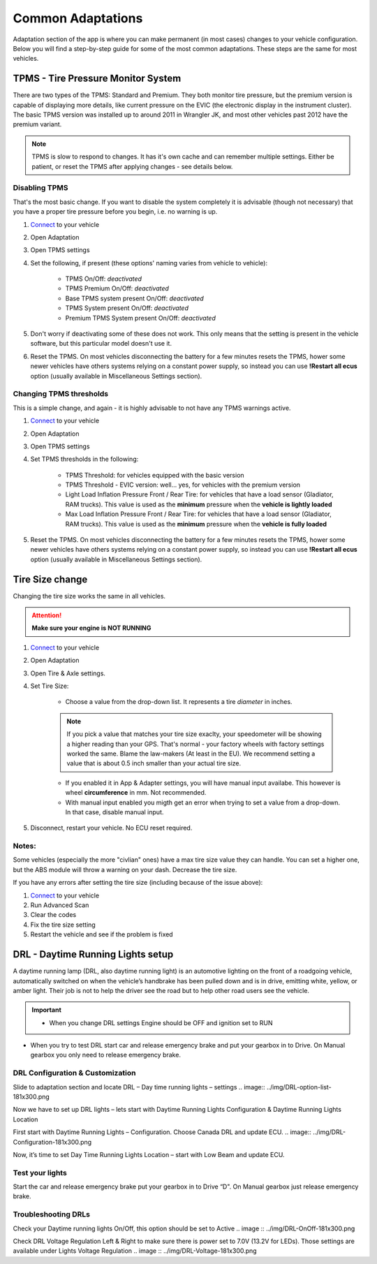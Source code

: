 ##################
Common Adaptations
##################

Adaptation section of the app is where you can make permanent (in most cases) changes to your vehicle configuration. Below you will find a step-by-step guide for some of the most common adaptations. These steps are the same for most vehicles.

***********************************
TPMS - Tire Pressure Monitor System
***********************************

There are two types of the TPMS: Standard and Premium. They both monitor tire pressure, but the premium version is capable of displaying more details, like current pressure on the EVIC (the electronic display in the instrument cluster).
The basic TPMS version was installed up to around 2011 in Wrangler JK, and most other vehicles past 2012 have the premium variant.

.. note:: TPMS is slow to respond to changes. It has it's own cache and can remember multiple settings. Either be patient, or reset the TPMS after applying changes - see details below.

Disabling TPMS
==============

That's the most basic change. If you want to disable the system completely it is advisable (though not necessary) that you have a proper tire pressure before you begin, i.e. no warning is up.

1. `Connect`_ to your vehicle
2. Open Adaptation
3. Open TPMS settings
4. Set the following, if present (these options' naming varies from vehicle to vehicle):

	- TPMS On/Off: *deactivated*
	- TPMS Premium On/Off: *deactivated*
	- Base TPMS system present On/Off: *deactivated*
	- TPMS System present On/Off: *deactivated*
	- Premium TPMS System present On/Off: *deactivated*

5. Don't worry if deactivating some of these does not work. This only means that the setting is present in the vehicle software, but this particular model doesn't use it.
6. Reset the TPMS. On most vehicles disconnecting the battery for a few minutes resets the TPMS, hower some newer vehicles have others systems relying on a constant power supply, so instead you can use **!Restart all ecus** option (usually available in Miscellaneous Settings section).


Changing TPMS thresholds
========================

This is a simple change, and again - it is highly advisable to not have any TPMS warnings active.

1. `Connect`_ to your vehicle
2. Open Adaptation
3. Open TPMS settings
4. Set TPMS thresholds in the following:

	- TPMS Threshold: for vehicles equipped with the basic version
	- TPMS Threshold - EVIC version: well... yes, for vehicles with the premium version
	- Light Load Inflation Pressure Front / Rear Tire: for vehicles that have a load sensor (Gladiator, RAM trucks). This value is used as the **minimum** pressure when the **vehicle is lightly loaded**
	- Max Load Inflation Pressure Front / Rear Tire: for vehicles that have a load sensor (Gladiator, RAM trucks). This value is used as the **minimum** pressure when the **vehicle is fully loaded**

5. Reset the TPMS. On most vehicles disconnecting the battery for a few minutes resets the TPMS, hower some newer vehicles have others systems relying on a constant power supply, so instead you can use **!Restart all ecus** option (usually available in Miscellaneous Settings section).


***********************************
Tire Size change
***********************************

Changing the tire size works the same in all vehicles.

.. attention:: **Make sure your engine is NOT RUNNING**

1. `Connect`_ to your vehicle
2. Open Adaptation
3. Open Tire & Axle settings.
4. Set Tire Size:
	
	- Choose a value from the drop-down list. It represents a tire *diameter* in inches.

	.. note:: If you pick a value that matches your tire size exaclty, your speedometer will be showing a higher reading than your GPS. That's normal - your factory wheels with factory settings worked the same. Blame the law-makers (At least in the EU). We recommend setting a value that is about 0.5 inch smaller than your actual tire size.

	- If you enabled it in App & Adapter settings, you will have manual input availabe. This however is wheel **circumference** in mm. Not recommended.
	- With manual input enabled you migth get an error when trying to set a value from a drop-down. In that case, disable manual input.

5. Disconnect, restart your vehicle. No ECU reset required.

Notes:
======

Some vehicles (especially the more "civlian" ones) have a max tire size value they can handle. You can set a higher one, but the ABS module will throw a warning on your dash. Decrease the tire size.

If you have any errors after setting the tire size (including because of the issue above):

1. `Connect`_ to your vehicle
2. Run Advanced Scan
3. Clear the codes
4. Fix the tire size setting
5. Restart the vehicle and see if the problem is fixed


**********************************
DRL - Daytime Running Lights setup
**********************************

A daytime running lamp (DRL, also daytime running light) is an automotive lighting on the front of a roadgoing vehicle, automatically switched on when the vehicle’s handbrake has been pulled down and is in drive, emitting white, yellow, or amber light. Their job is not to help the driver see the road but to help other road users see the vehicle.

.. important:: * When you change DRL settings Engine should be OFF and ignition set to RUN 

* When you try to test DRL start car and release emergency brake and put your gearbox in to Drive.  On Manual gearbox you only need to release emergency brake. 

DRL Configuration & Customization
=================================

Slide to adaptation section and locate DRL – Day time running lights – settings
.. image:: ../img/DRL-option-list-181x300.png

Now we have to set up DRL lights – lets start with Daytime Running Lights Configuration & Daytime Running Lights Location

.. image:: ../img/DRL-options-181x300.png

First start with Daytime Running Lights – Configuration. Choose Canada DRL and update ECU. 
.. image:: ../img/DRL-Configuration-181x300.png

Now, it’s time to set Day Time Running Lights Location – start with Low Beam and update ECU.

.. image :: ../img/DRL-Location-181x300.png

Test your lights
================
Start the car and release emergency brake put your gearbox in to Drive “D".  On Manual gearbox just release emergency brake. 


Troubleshooting DRLs
====================

Check your Daytime running lights On/Off, this option should be set to Active
.. image :: ../img/DRL-OnOff-181x300.png

Check DRL Voltage Regulation Left & Right to make sure there is power set to 7.0V (13.2V for LEDs). Those settings are available under Lights Voltage Regulation
.. image :: ../img/DRL-Voltage-181x300.png





.. _Connect: https://jscan-docs.readthedocs.io/en/latest/general/getting_started.html#connecting

